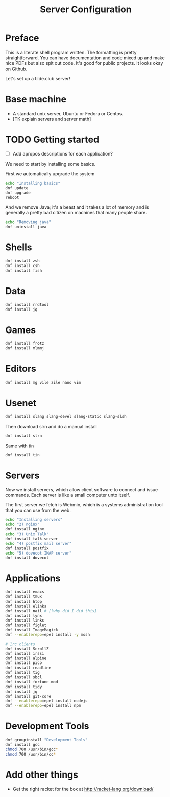 #+TITLE: Server Configuration

* Preface

This is a literate shell program written. The formatting is pretty
straightforward. You can have documentation and code mixed up and make
nice PDFs but also spit out code. It's good for public projects. It
looks okay on Github. 

Let's set up a tilde.club server!

* Base machine
- A standard unix server, Ubuntu or Fedora or Centos. 
- [TK explain servers and server math]

* TODO Getting started
- [ ] Add apropos descriptions for each application?

We need to start by installing some basics.

First we automatically upgrade the system

#+begin_src bash
echo "Installing basics"
dnf update
dnf upgrade
reboot
#+end_src

And we remove Java; it's a beast and it takes a lot of memory and is
generally a pretty bad citizen on machines that many people share.

#+begin_src bash
echo "Removing java"
dnf uninstall java
#+end_src

* Shells
#+begin_src bash
dnf install zsh
dnf install csh
dnf install fish

#+end_src

* Data
#+begin_src bash
dnf install rrdtool
dnf install jq
#+end_src


* Games
#+begin_src bash
dnf install frotz
dnf install mlmmj
#+end_src

* Editors
#+begin_src bash
dnf install mg vile zile nano vim
#+end_src

* Usenet

#+begin_src bash
dnf install slang slang-devel slang-static slang-slsh
#+end_src

Then download slrn and do a manual install
#+begin_src bash
dnf install slrn
#+end_src

Same with tin
#+begin_src bash
dnf install tin
#+end_src

* Servers
Now we install servers, which allow client software to connect and
issue commands. Each server is like a small computer unto itself.

The first server we fetch is Webmin, which is a systems administration
tool that you can use from the web.

#+begin_src bash
echo "Installing servers"
echo "2) nginx"
dnf install nginx
echo "3) Unix Talk"
dnf install talk-server 
echo "4) postfix mail server"
dnf install postfix
echo "5) dovecot IMAP server"
dnf install dovecot
#+end_src

* Applications
#+begin_src bash
dnf install emacs
dnf install tmux
dnf install htop
dnf install elinks 
dnf install nail # [?why did I did this]
dnf install lynx
dnf install links
dnf install figlet
dnf install ImageMagick
dnf --enablerepo=epel install -y mosh

# Irc clients
dnf install ScrollZ
dnf install irssi
dnf install alpine
dnf install pico
dnf install readline
dnf install tig
dnf install sbcl
dnf install fortune-mod
dnf install tidy
dnf install jq
dnf install git-core
dnf --enablerepo=epel install nodejs
dnf --enablerepo=epel install npm
#+end_src

* Development Tools
#+begin_src bash
dnf groupinstall "Development Tools"
dnf install gcc
chmod 700 /usr/bin/gcc*
chmod 700 /usr/bin/cc*
#+end_src

* Add other things
- Get the right racket for the box at http://racket-lang.org/download/

